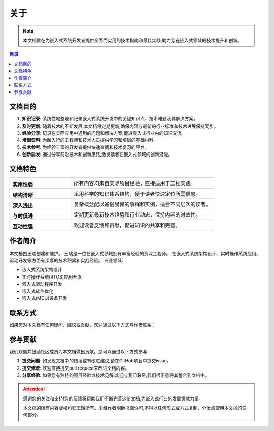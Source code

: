 ====================
关于
====================

.. note::
   本文档旨在为嵌入式系统开发者提供全面而实用的技术指南和最佳实践,助力您在嵌入式领域的技术提升和创新。

.. contents:: 目录
   :local:
   :depth: 2

文档目的
========

.. image:: https://cdn-icons-png.flaticon.com/512/1055/1055645.png
   :alt: 文档目的
   :align: right
   :width: 300px

1. **知识记录**: 系统性地整理和记录嵌入式系统开发中的关键知识点、技术难题及其解决方案。

2. **及时更新**: 随着技术的不断发展,本文档将定期更新,确保内容与最新的行业标准和技术进展保持同步。

3. **经验分享**: 记录在实际应用中遇到的问题和解决方案,促进嵌入式行业内的知识交流。

4. **培训资料**: 为新入行的工程师和技术人员提供学习和培训的基础材料。

5. **技术参考**: 为经验丰富的开发者提供快速查阅和技术复习的平台。

6. **创新启发**: 通过分享前沿技术和创新思路,激发读者在嵌入式领域的创新潜能。

文档特色
========

.. list-table::
   :widths: 30 70
   :header-rows: 0

   * - |practical|

       **实用性强**
     - 所有内容均来自实际项目经验，直接适用于工程实践。

   * - |structure|

       **结构清晰**
     - 采用科学的知识体系结构，便于读者快速定位所需信息。

   * - |easy|

       **深入浅出**
     - 复杂概念配以通俗易懂的解释和实例，适合不同层次的读者。

   * - |update|

       **与时俱进**
     - 定期更新最新技术趋势和行业动态，保持内容的时效性。

   * - |interactive|

       **互动性强**
     - 欢迎读者反馈和贡献，促进知识的共享和完善。

.. |practical| image:: https://cdn-icons-png.flaticon.com/512/2618/2618576.png
   :width: 50px
   :alt: 实用性强

.. |structure| image:: https://cdn-icons-png.flaticon.com/512/1087/1087927.png
   :width: 50px
   :alt: 结构清晰

.. |easy| image:: https://cdn-icons-png.flaticon.com/512/2436/2436874.png
   :width: 50px
   :alt: 深入浅出

.. |update| image:: https://cdn-icons-png.flaticon.com/512/2972/2972531.png
   :width: 50px
   :alt: 与时俱进

.. |interactive| image:: https://cdn-icons-png.flaticon.com/512/745/745205.png
   :width: 50px
   :alt: 互动性强

作者简介
========

本文档由王瑞创建和维护。
王瑞是一位在嵌入式领域拥有丰富经验的资深工程师。
在嵌入式系统架构设计、实时操作系统应用、驱动开发等方面有深厚的技术积累和实战经验。
专业领域:

.. image:: https://cdn.pixabay.com/photo/2017/10/24/07/12/hacker-2883632_1280.jpg
   :alt: 王瑞
   :align: left
   :width: 150px
   :height: 120px

- 嵌入式系统架构设计
- 实时操作系统(RTOS)应用开发
- 嵌入式驱动程序开发
- 嵌入式软件优化
- 嵌入式(MCU)设备开发

联系方式
========

如果您对本文档有任何疑问、建议或贡献，欢迎通过以下方式与作者联系：

.. raw:: html

   <div class="contact-info">
     <ul style="list-style-type: none; padding-left: 0;">
       <li><i class="fa fa-weixin"></i> 微信: 18219255930</li>
       <li><i class="fa fa-book"></i> CSDN博客: <a href="https://blog.csdn.net/qq_35333978" target="_blank">王瑞的博客</a></li>
       <li><i class="fa fa-envelope"></i> 邮箱: <a href="mailto:ruiwarn@gmail.com">ruiwarn@gmail.com</a></li>
       <li><i class="fa fa-github"></i> GitHub: <a href="https://github.com/ruiwarn/rui_docs" target="_blank">点击访问</a></li>
       <li><i class="fa fa-code-fork"></i> Gitee: <a href="https://gitee.com/dashboard/projects?state=public&page=1" target="_blank">点击访问</a></li>
     </ul>
   </div>

参与贡献
========

.. image:: https://cdn-icons-png.flaticon.com/512/1356/1356479.png
   :alt: 参与贡献
   :align: right
   :width: 300px

我们欢迎并鼓励社区成员为本文档做出贡献。您可以通过以下方式参与:

1. **提交问题**: 如发现文档中的错误或有改进建议,请在GitHub项目中提交issue。
2. **提交修改**: 欢迎直接提交pull request来改进文档内容。
3. **分享经验**: 如果您有独特的项目经验或技术见解,欢迎与我们联系,我们很乐意将其整合到文档中。

.. attention::
   感谢您的关注和支持!您的反馈将帮助我们不断完善这份文档,为嵌入式行业的发展贡献力量。
   
   本文档的所有内容版权均归王瑞所有。未经作者明确书面许可,不得以任何形式或方式复制、分发或使用本文档的任何部分。

.. raw:: html

   <script src="https://utteranc.es/client.js"
           repo="ruiwarn/rui_docs"
           issue-term="pathname"
           theme="github-light"
           crossorigin="anonymous"
           async>
   </script>
